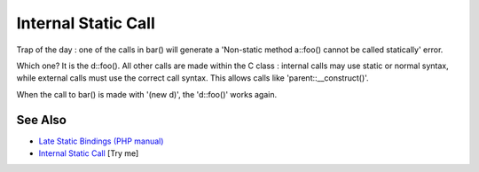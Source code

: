 .. _internal-static-call:

Internal Static Call
--------------------

.. meta::
	:description:
		Internal Static Call: Trap of the day : one of the calls in bar() will generate a 'Non-static method a::foo() cannot be called statically' error.
	:twitter:card: summary_large_image
	:twitter:site: @exakat
	:twitter:title: Internal Static Call
	:twitter:description: Internal Static Call: Trap of the day : one of the calls in bar() will generate a 'Non-static method a::foo() cannot be called statically' error
	:twitter:creator: @exakat
	:twitter:image:src: https://php-tips.readthedocs.io/en/latest/_images/internal_static_call.png
	:og:image: https://php-tips.readthedocs.io/en/latest/_images/internal_static_call.png
	:og:title: Internal Static Call
	:og:type: article
	:og:description: Trap of the day : one of the calls in bar() will generate a 'Non-static method a::foo() cannot be called statically' error
	:og:url: https://php-tips.readthedocs.io/en/latest/tips/internal_static_call.html
	:og:locale: en

.. raw:: html

	<script type="application/ld+json">{"@context":"https:\/\/schema.org","@graph":[{"@type":"WebPage","@id":"https:\/\/php-tips.readthedocs.io\/en\/latest\/tips\/internal_static_call.html","url":"https:\/\/php-tips.readthedocs.io\/en\/latest\/tips\/internal_static_call.html","name":"Internal Static Call","isPartOf":{"@id":"https:\/\/www.exakat.io\/"},"datePublished":"Sat, 28 Jun 2025 08:23:32 +0000","dateModified":"Sat, 28 Jun 2025 08:23:32 +0000","description":"Trap of the day : one of the calls in bar() will generate a 'Non-static method a::foo() cannot be called statically' error","inLanguage":"en-US","potentialAction":[{"@type":"ReadAction","target":["https:\/\/php-tips.readthedocs.io\/en\/latest\/tips\/internal_static_call.html"]}]},{"@type":"WebSite","@id":"https:\/\/www.exakat.io\/","url":"https:\/\/www.exakat.io\/","name":"Exakat","description":"Smart PHP static analysis","inLanguage":"en-US"}]}</script>

Trap of the day : one of the calls in bar() will generate a 'Non-static method a::foo() cannot be called statically' error. 

Which one? It is the d::foo(). All other calls are made within the C class : internal calls may use static or normal syntax, while external calls must use the correct call syntax. This allows calls like 'parent::__construct()'. 

When the call to bar() is made with '(new d)', the 'd::foo()' works again.

.. image:: ../images/internal_static_call.png

See Also
________

* `Late Static Bindings (PHP manual) <https://www.php.net/manual/en/language.oop5.late-static-bindings.php>`_
* `Internal Static Call <https://3v4l.org/j04vj>`_ [Try me]

